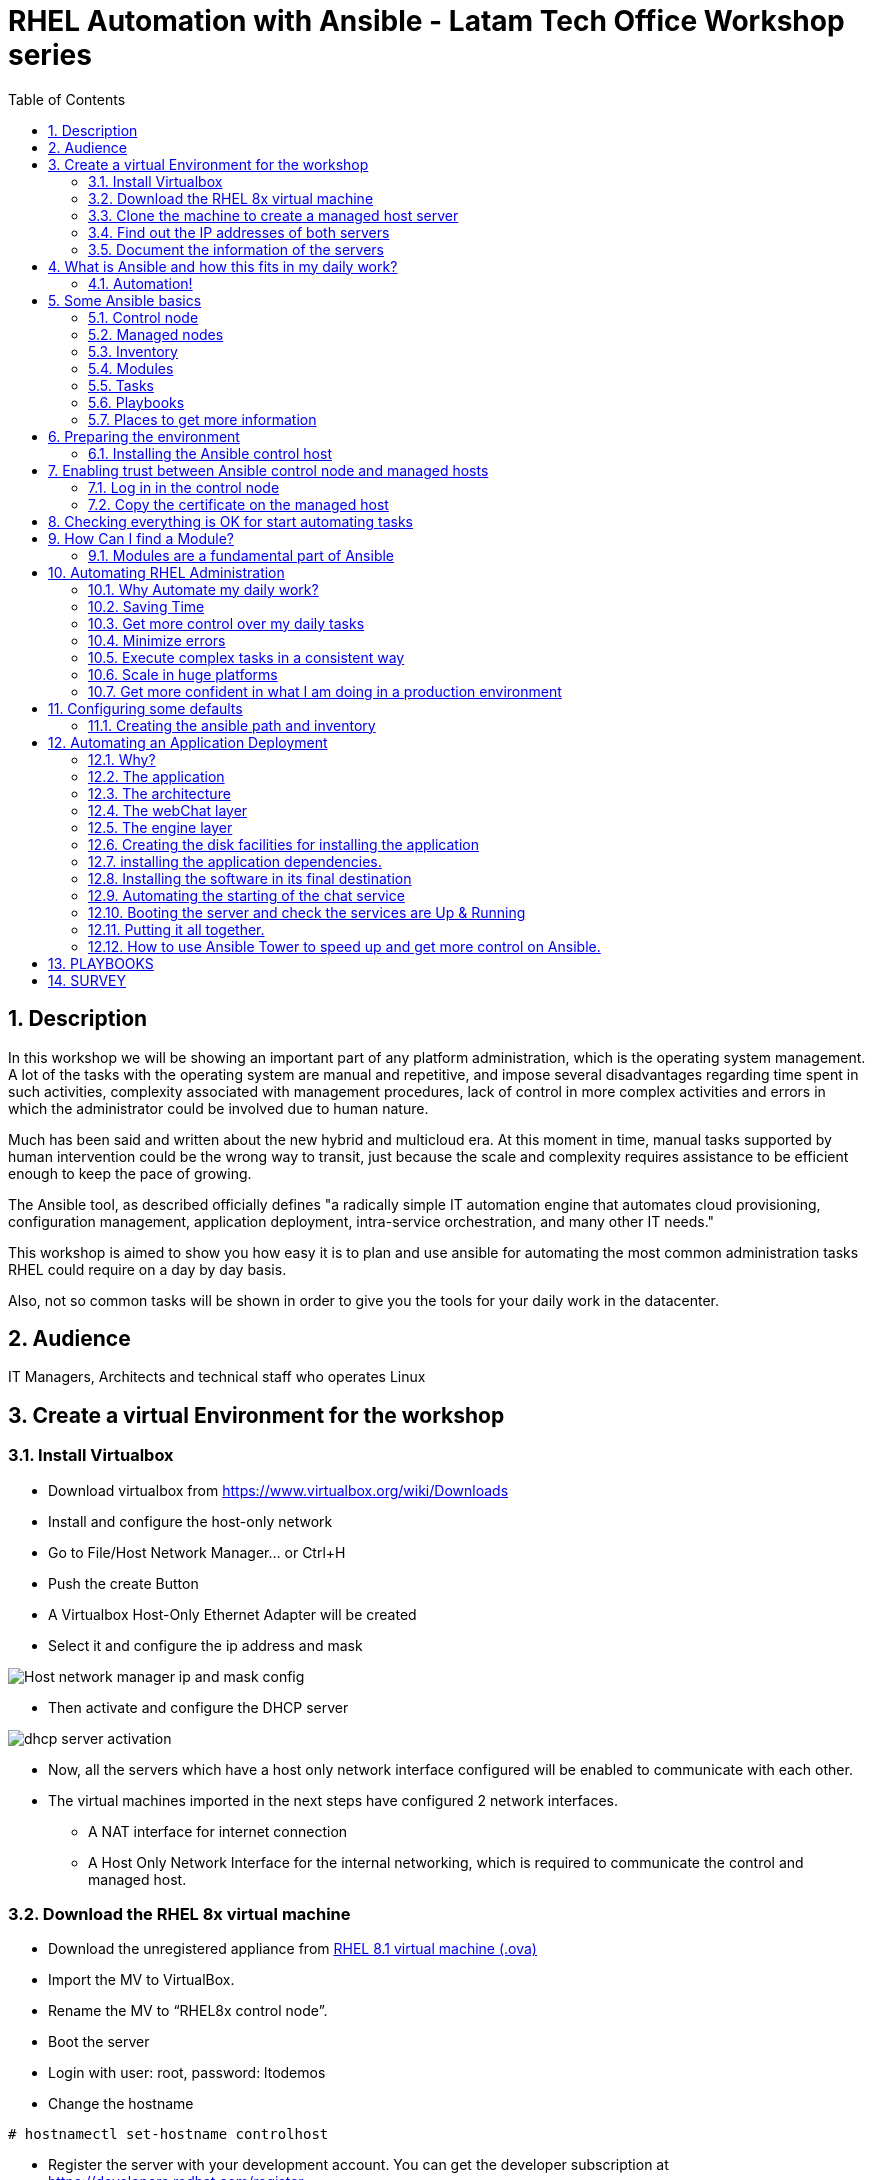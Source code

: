 :scrollbar:
:data-uri:
:toc2:
:imagesdir: images

= RHEL Automation with Ansible - Latam Tech Office Workshop series

:numbered:

== Description

In this workshop we will be showing an important part of any platform administration, which is the operating system management. A lot of the tasks with the operating system are manual and repetitive, and impose several disadvantages regarding time spent in such activities, complexity associated with management procedures, lack of control in more complex activities and errors in which the administrator could be involved due to human nature.

Much has been said and written about the new hybrid and multicloud era. At this moment in time, manual tasks supported by human intervention could be the wrong way to transit, just because the scale and complexity requires assistance to be efficient enough to keep the pace of growing.

The Ansible tool, as described officially defines  "a radically simple IT automation engine that automates cloud provisioning, configuration management, application deployment, intra-service orchestration, and many other IT needs." 

This workshop is aimed to show you how easy it is to plan and use ansible for automating the most common administration tasks RHEL could require on a day by day basis.

Also, not so common tasks will be shown in order to give you the tools for your daily work in the datacenter.

== Audience
IT Managers, Architects and technical staff who operates Linux

== Create a virtual Environment for the workshop

=== Install Virtualbox

* Download virtualbox from https://www.virtualbox.org/wiki/Downloads
* Install and configure the host-only network 
* Go to File/Host Network Manager… or Ctrl+H
* Push the create Button
* A Virtualbox Host-Only Ethernet Adapter will be created
* Select it and configure the ip address and mask

image::host_network_manager_ip_mask_config.png[Host network manager ip and mask config]

* Then activate and configure the DHCP server

image::dhcp_activation.png[dhcp server activation]

* Now, all the servers which have a host only network interface configured will be enabled to communicate with each other.
* The virtual machines imported in the next steps have configured 2 network interfaces.
- A NAT interface for internet connection
- A Host Only Network Interface for the internal networking, which is required to communicate the control and managed host.

=== Download the RHEL 8x virtual machine


* Download the unregistered appliance from 
https://1drv.ms/u/s!AjxeDEQoUvfXmgEVes7JRvcp-Hpc?e=FVQN1G[RHEL 8.1 virtual machine (.ova)^]
* Import the MV to VirtualBox.
* Rename the MV to “RHEL8x control node”.
* Boot the server
* Login with user: root, password: ltodemos
* Change the hostname

[source,bash]
-----------------
# hostnamectl set-hostname controlhost
-----------------

* Register the server with your development account. You can get the developer subscription at https://developers.redhat.com/register.

[source,bash]
-----------------
# subscription-manager register --auto-attach
-----------------
* Introduce your username and password with your subscription credentials.
* Update the server

[source,bash]
-----------------
# yum update
-----------------

=== Clone the machine to create a managed host server

* Do a poweroff from the rhel server already installed
* From VirtualBox, select the MV and clone it executing (menu) machine/clone or (Ctrl-O) to clone the server to be a managed host.
* Define a new MAC address policy to a “generate a new MAC address for all network adapters”
* Change the name to “RHEL8x managed host”.
* Boot the server
* Login with user: root, password: ltodemos
* Change the hostname

[source,bash]
-----------------
# hostnamectl set-hostname managedhost
-----------------
* Register the server with your development account

[source,bash]
-----------------
# subscription-manager register --auto-attach
-----------------

* Introduce your username and password with your subscription credentials.

=== Find out the IP addresses of both servers

Login in both servers and check their IP addresses issuing

[source,bash]
-----------------
# ifconfig enp0s8
-----------------

Write down the ip for future references.

=== Document the information of the servers

Fill the table below.

[options="header"]
|=======================
|Server | ip address
|Control host |
|Managed host |
|=======================

[NOTE]
At this point you have 2 servers, a control host and a managed host. These are the servers you need to follow this workshop.

== What is Ansible and how this fits in my daily work?
=== Automation!

As the Encyclopedia Britannica defines, “automation can be defined as a technology concerned with performing a process by means of programmed commands combined with automatic feedback control to ensure proper execution of the instructions. The resulting system is capable of operating without human intervention.” 

Automation has been with us for years, indeed the evolution of humanity is based on the notion of “how do I automate a process with repetitive tasks, in order to be more accurate, precise and fast in the execution”.

History is plagued with stories of automation. Gutenberg Printing Press, The Ford’s production line, Coffee machines, Bread Making Machine, Spotify, Amazon online, etc, etc, etc.

In the IT world, automation is even more necessary to execute repetitive tasks to bring a system to its usability state. This is where Ansible comes in this movie.

From https://www.ansible.com/overview/how-ansible-works we can rescue the following description:

“Ansible is a radically simple IT automation engine that automates cloud provisioning, configuration management, application deployment, intra-service orchestration, and many other IT needs.”

The vast majority of activities you execute on a daily basis for managing and configuring your RHEL (or any other linux or windows OS) can be expressed as a playbook and done automatically on managed hosts.

The goal of this workshop is to propose to participants a practical view of what Ansible can do for helping administrators and developers execute repetitive tasks on the management side of RHEL, in order to be more productive in less time.

== Some Ansible basics

=== Control node

Any machine with Ansible installed. You can run commands and playbooks, invoking /usr/bin/ansible or /usr/bin/ansible-playbook, from any control node. You can use any computer that has Python installed on it as a control node - laptops, shared desktops, and servers can all run Ansible. However, you cannot use a Windows machine as a control node. You can have multiple control nodes.

=== Managed nodes

The network devices (and/or servers) you manage with Ansible. Managed nodes are also sometimes called “hosts”. Ansible is not installed on managed nodes.

=== Inventory

A list of managed nodes. An inventory file is also sometimes called a “hostfile”. Your inventory can specify information like IP address for each managed node. An inventory can also organize managed nodes, creating and nesting groups for easier scaling.

=== Modules 

The units of code Ansible executes. Each module has a particular use, from administering users on a specific type of database to managing VLAN interfaces on a specific type of network device. You can invoke a single module with a task, or invoke several different modules in a playbook.

=== Tasks

The units of action in Ansible. You can execute a single task once with an ad-hoc command.

=== Playbooks

Ordered lists of tasks, saved so you can run those tasks in that order repeatedly. Playbooks can include variables as well as tasks. Playbooks are written in YAML and are easy to read, write, share and understand. 

=== Places to get more information

|=======================
|https://docs.ansible.com/ansible/latest/network/getting_started/basic_concepts.html
|https://www.ansible.com/overview/how-ansible-work
|=======================

== Preparing the environment
=== Installing the Ansible control host
==== Log In in the Control Node

Use the root account with ltodemos password to log in to this server with the IP logged in previous steps.

[NOTE]
If you are in Windows you can download putty for conveniently create 2 entries for log in to the control and management hosts.

==== Finding the repository
[source,bash]
-----------------
# yum repolist all | grep -i ansible

ansible-2-for-rhel-8-x86_64-debug-rpms     Red Hat Ans disabled
ansible-2-for-rhel-8-x86_64-rpms           Red Hat Ans disabled
ansible-2-for-rhel-8-x86_64-source-rpms    Red Hat Ans disabled
Ansible-2.8-for-rhel-8-x86_64-debug-rpms   Red Hat Ans disabled
ansible-2.8-for-rhel-8-x86_64-rpms         Red Hat Ans disabled
ansible-2.8-for-rhel-8-x86_64-source-rpms  Red Hat Ans disabled
ansible-2.9-for-rhel-8-x86_64-debug-rpms   Red Hat Ans disabled
ansible-2.9-for-rhel-8-x86_64-rpms         Red Hat Ans disabled
ansible-2.9-for-rhel-8-x86_64-source-rpms  Red Hat Ans disabled
-----------------
==== Enabling the repository

[source,bash]
-----------------
# subscription-manager repos --enable ansible-2.9-for-rhel-8-x86_64-rpms
-----------------

==== Installing Ansible and its dependencies
[source,bash]
-----------------
# yum install ansible -y
-----------------

==== Check everything is ok
[source,bash]
-----------------
# ansible --version
ansible 2.9.2
config file = /etc/ansible/ansible.cfg
configured module search path = ['/root/.ansible/plugins/modules', '/usr/share/ansible/plugins/modules']
ansible python module location = /usr/lib/python3.6/site-packages/ansible
executable location = /usr/bin/ansible
python version = 3.6.8 (default, Oct 11 2019, 15:04:54) [GCC 8.3.1 20190507 (Red Hat 8.3.1-4)]
-----------------

[NOTE]
In this stage, everything is set up for going forward and start automation!

== Enabling trust between Ansible control node and managed hosts
To speed up any of the actions proposed in this workshop we recommend creating a trust domain, which is easy to do following a simple steps.

==== Log in in the control node

When asking for a password just press enter.

[source,bash]
-----------------
# ssh-keygen -t rsa

Generating public/private rsa key pair.
Enter file in which to save the key (/root/.ssh/id_rsa):
Enter passphrase (empty for no passphrase):
Enter same passphrase again:
Your identification has been saved in /root/.ssh/id_rsa.
Your public key has been saved in /root/.ssh/id_rsa.pub.
The key fingerprint is:
SHA256:Ka1jUHpXm0z7fZ1fJYCWqU5ejMmkJWbyj63Cu44I49s root@controlnode
The key's randomart image is:
+---[RSA 3072]----+
|                 |
|           +     |
|    . = o B .    |
|     B B @ + .   |
|    o = S B   . .|
|     o @ . . . .+|
|o  .  = =   . ..+|
|oo..o. o       .o|
|.ooE++.         .|
+----[SHA256]-----+
-----------------

==== Copy the certificate on the managed host

[source,bash]
-----------------
# ssh-copy-id root@managedhost

/usr/bin/ssh-copy-id: INFO: Source of key(s) to be installed: "/root/.ssh/id_rsa.pub"
/usr/bin/ssh-copy-id: INFO: attempting to log in with the new key(s), to filter out any that are already installed
/usr/bin/ssh-copy-id: INFO: 1 key(s) remain to be installed -- if you are prompted now it is to install the new keys
root@192.168.56.121's password:

Number of key(s) added: 1

Now try logging into the machine, with:   ssh root@192.168.56.121
and check to make sure that only the key(s) you wanted were added.
-----------------

[NOTE]
Now there is trust between control and managed host. We are ready for the next step.

== Checking everything is OK for start automating tasks

Our first task is to check if our control node is able to execute a module on the managed host. This is very simple executing an ad-hoc command.

From control node execute the following command replacing ipmanagedhosts with the IP address of your managed host

[source, bash]
-------------------
# ansible all -i 'ip_of_managed_hosts,' -m ping

ipmanagedhosts | SUCCESS => {
    "ansible_facts": {
        "discovered_interpreter_python": "/usr/libexec/platform-python"
    },
    "changed": false,
    "ping": "pong"
}
-------------------

An example with the ip 192.168.56.119 as the managed host.

[source, bash]
-------------------
# ansible all -i '192.168.56.119,' -m ping

192.168.56.119 | SUCCESS => {
    "ansible_facts": {
        "discovered_interpreter_python": "/usr/libexec/platform-python"
    },
    "changed": false,
    "ping": "pong"
}
-------------------

[NOTE]
Look at the tag “ping” at the end of the JSON returned. If everything is ok, the result is “pong”

[NOTE]
Ping Module: This module is used to connect to the host, verify a usable python and return pong on success

== How Can I find a Module?

=== Modules are a fundamental part of Ansible
Modules do a variety of tasks that can be included in playbooks for automating complex procedures.

The best part of modules is that they are very well documented, so is a nice journey to go to the big list and see what they can do for us.
Accessing the module documentation
https://docs.ansible.com/ansible/latest/modules/modules_by_category.html 
Let’s find our first module

We can run ad-hoc commands on managed hosts with the module “command”. 

The module can be found at:

https://docs.ansible.com/ansible/latest/modules/command_module.html?highlight=command

Let’s find out if the module can be executed as an ad-hoc command

[source,bash]
--------------------
#  ansible all -i '192.168.56.119,' -m command -a "cat /etc/motd"

192.168.56.119 | CHANGED | rc=0 >>
  _____          _   _    _       _
 |  __ \        | | | |  | |     | |
 | |__) |___  __| | | |__| | __ _| |_
 |  _  // _ \/ _` | |  __  |/ _` | __|
 | | \ \  __/ (_| | | |  | | (_| | |_
 |_|  \_\___|\__,_| |_|  |_|\__,_|\__|
  _   _______ ____        _
 | | |__   __/ __ \      | |
 | |    | | | |  | |   __| | ___ _ __ ___   ___  ___
 | |    | | | |  | |  / _` |/ _ \ '_ ` _ \ / _ \/ __|
 | |____| | | |__| | | (_| |  __/ | | | | | (_) \__ \
 |______|_|  \____/   \__,_|\___|_| |_| |_|\___/|___/
--------------------

So Far So Good!

== Automating RHEL Administration

=== Why Automate my daily work?

It is a good question. There are several reasons why automation could save my life as an administrator.

But, let me be clear. My job is important as an administrator, and it could be even more important if I use my time and effort wisely to propose new ways of executing tasks making my company make more revenue. Isn't that great?

We are going to look at the different perspectives why automation is so important as far as a RHEL administration is concerned.

=== Saving Time

First and foremost, automation can be used to save time. If I save time doing every day work, I can do more, but this is only the tip of the iceberg.

=== Get more control over my daily tasks

Having a tool that does exactly what it is supposed to do, all the time, could give administrators peace of mind doing repetitive configuration and deployment tasks. More control over my daily job with more confidence. 

=== Minimize errors

After a playbook is created and tested, it will be executed in exactly the same way, all the time. No human errors due to misspelled commands or enter key error.

=== Execute complex tasks in a consistent way

Every time a procedure is executed, no matter how complex it is, administrators could expect the same results, in one server or in a huge amount of them.

=== Scale in huge platforms

Ansible can assist to execute tasks in 1, 2 or n servers, locally or remotely located. The real power of ansible is the ability to delegate complex and extensive jobs to the angine in order to it to take care of the execution cna completion.
Document well my job

One of the nice features of ansible is that the output of every playbook executed could be used to document what happened in every run. This is proof of execution that can be used to create more complex management documents.

=== Get more confident in what I am doing in a production environment

When we often execute playbooks with predecible results every time, is natural to be confident about tasks otherwise need to be done manually and are prone to human errors.

== Configuring some defaults

For this workshop we need to create some defaults in order to have the basics to execute playbooks in a straightforward manner.

=== Creating the ansible path and inventory

[source,bash]
----------------------
# mkdir /root/ansible
# cd /root/ansible
# echo  $'[managedhosts] \nip_address' > inventory

The ipaddress must be replaced by the ip of the managed hosts. 

In the example below the ip address of the managed host in the lab is 192.168.56.119.

# echo  $'[managedhosts] \n192.168.56.119' > inventory

# more inventory
[managedhosts]
192.168.56.119
----------------------

== Automating an Application Deployment

=== Why?

Be repeatable when an application deployment is concerned is crucial to survive in this automated world, where virtualization and cloud naive applications have taken control of a lot of aspects of our data centers.

Having the ability to deploy complex layouts and architectures in a virtualized environment, on-premise or not, is part of being at the speed of the 4th revolution.

Automated scalability in many cases is the name of the game, so whether it is the first time the application is deployed or several instances are needed to keep up with the demand, we need tools that keep us apart from the time consuming and error prone manual tasks.

This workshop has the main goal of showing you how to use ansible to deploy an application, from the RHEL management perspective.

Let’s get our hands dirty from now on...

=== The application

For this workshop we are going to implement a simple yet powerful general purpose application that could be used for multiple purposes. This app is a simple service provider that can be customized for any requirement in which there exists the necessity of access to the services to obtain something… bare with me, so I am going to explain this in detail.

=== The architecture

image::apparchitecture.png[Architecture Diagram]

=== The webChat layer

This layer exposes through the port 8080 a web interface to interact with, also expose an api.

* https://server_ip:8080/chat redirect to the app
* https://server_ip:8080/api?chat&question= define a simple api to ask to the service

Needless to say that it needs the engine up & running for working properly.

=== The engine layer

This layer exposes through the port 9095 via linux sockets a chat service.

* server_ip:9095/chat can be interrogated with an ansible question.

This service is essential for the webChat layer to work properly.

=== Creating the disk facilities for installing the application

We need to copy the source code to our managed hosts. Every managed host has 2 devices on /dev for creating a volume group. Such is the case of:

- /dev/sdb
- /dev/sdc

We need to create a volume group out of these two devices. This volume group will be named as *chatbotVG*. Inside this volume group we are going to create a logical volume named *data*. This logical volume will be mounted in a directory called /home/chatbot. This needs to be translated to a Playbook for automating this OS admin tasks in a consistent way.

Let's begin by checking that boths devices are present

[source,bash]
---------------------
# vim chatbotCreateFilesystem.yml

---
  - name: Creating the chatbot filesystem

    hosts: '{{ hosts2manage | default("managedhosts") }}'

    become: yes
    become_user: root

    vars:
      disk1: "sdb"
      disk2: "sdc"

    tasks:

      - name: check {{disk1}}
        block:
          - name: checking for device /dev/{{disk1}}
            set_fact: proceedWithInstallation=yes
            when:  hostvars[inventory_hostname]["ansible_facts"]["devices"][disk1]
        rescue:
          - name: Device /dev/{{disk1}} does not exist!
            set_fact: proceedWithInstallation=no


      - name: check {{disk2}}
        block:
          - name: checking for device /dev/{{disk2}}
            set_fact: proceedWithInstallation=yes
            when:  hostvars[inventory_hostname]["ansible_facts"]["devices"][disk2]
        rescue:
          - name: Device /dev/sdc does not exist!
            set_fact: proceedWithInstallation=no
        when:
          - hostvars[inventory_hostname]['proceedWithInstallation']

---------------------

The playbook needs hosts to operate on. We are using here a JINJA2 template and the "default" filter to tell Ansible that hosts to operate on must be took from the defualt value, which is "hostsmanaged" or from "--extra-vars" values which needs to be defined as *--extra-vars* "hosts2manage=whichever host we need to operate on".  

We need to create filessystems and mount them, and this activities need privileges, so we are instructing Ansible to escalate privileges with *become* clause set to true. We are also telling Ansible to become to the root user, with *become_user* clause, to execute all the actions defined in the playbook's *tasks* section.

Here we have coded a Block. A block enables us to manage errors easily. We start with hosts: managedhosts as in inventory file has been set. For each IP address present in the group "managedhosts", ansible will execute the actions inside "TASKS" directive. 

We are going to check the "hostvars" content, which is populated when the *gather_facts* module is automatically executed. In this case we are checking the value of the dictionary with hostvars[inventory_hostname]["ansible_facts"]["devices"]["sdb"] (and sdc) to determine if sdb/sdc exist.

[NOTE]
https://docs.ansible.com/ansible/latest/modules/gather_facts_module.html[gather_facts module reference]

[NOTE]
hostvars is a dictionary keyed by each host.

In case one or both devices are not present, a fact is created called "proceedWithInstallation", which is global, that will be useful to execute the rest of our playbook. If this variable is set to "no", further installation won't be executed. This occurs in the *rescue* clause where we use *set_fact* module to update the "proceedWithIntsllation" variable.

The trick here is to use the *when* clause to check for the existance of the device in the facts gathered. 

*when:  hostvars[inventory_hostname]["ansible_facts"]["devices"]["sdb"]*

Here the *when* clause needs to check if this value is present with the keys "devices" and "sdb". 

After we check the existence of our devices we proceed to create the volume group and logical volume to be mounted.

So, let's see the next part of our playbook.

[source,bash]
--------------------
      - name: creating disk facilities
        block:
          - name: Creating chatbot Volume group.
            lvg:
              pvs: "/dev/{{disk1}},/dev/{{disk2}}"
              vg: "chatbotVG"
              pv_options: '-Z y'
              force: no
              state: present

          - name: Creating data Logical Volume.
            lvol:
              vg: "chatbotVG"
              lv: "data"
              size: 10g
              active: yes
              force: no
              state: present

          - name: Creating a XFS filesystem on lvm /dev/mapper/chatbotVG-data.
            filesystem:
              fstype: "xfs"
              dev: "/dev/mapper/chatbotVG-data"
              force: no

          - name: Creating the mounting point /home/chatbot.
            file:
              path: "/home/chatbot/"
              state: directory
              mode: '0700'

          - name: Mount the  filesystem.
            mount:
              path: "/home/chatbot"
              src: "/dev/mapper/chatbotVG-data"
              fstype: "xfs"
              opts: rw,nosuid,noexec
              state: mounted

        when:
          - hostvars[inventory_hostname]['proceedWithInstallation']


      - name: Error on disk creation results
        debug:
          msg: "An error occured when trying to create the disk facilities for the chatbot, aborting installation! {{hostvars[inventory_hostnam
e]['proceedWithInstallation']}}"
        when:
          - not hostvars[inventory_hostname]['proceedWithInstallation']
--------------------
          
Another block is created with a *when* clause to execute the procedure if both devices are present. 

The playbook proceeds with the following:

- Create a volume group called *chatbotVG* with "sdb" and "sdc" devices using *lvg* ansible module.
- Create a logical volume called *data* which size is 4 Gb using *lvol* ansible module.
- Create a filesystem XFS on "/dev/mapper/chatbotVG-data" using *filesystem* ansible module.
- Create a mount point called "/home/chatbot"  using *file* ansible module.
- Mount "/dev/mapper/chatbotVG-data" on "/home/chatbot" using *mount* ansible module.

So, the execution is pretty straighforward using *ansible-playbook* command.

[source, bash]
------------------
# ansible-playbook chatbotCreateFilesystem.yml -i ./inventory

PLAY [Creating the chatbot filesystem] ******************************************************************************************************************************************

TASK [Gathering Facts] ***************************************************************************************************************************************
ok: [192.168.56.119]

TASK [checking for device /dev/sdb] **************************************************************************************************************************
ok: [192.168.56.119]

TASK [checking for device /dev/sdc] **************************************************************************************************************************
ok: [192.168.56.119]

TASK [Creating chatbot Volume group.] ************************************************************************************************************************
changed: [192.168.56.119]

TASK [Creating data Logical Volume.] *************************************************************************************************************************
changed: [192.168.56.119]

TASK [Creating a XFS filesystem on lvm /dev/mapper/chatbotVG-data.] ******************************************************************************************
changed: [192.168.56.119]

TASK [Creating the mounting point /home/chatbot.] ************************************************************************************************************
changed: [192.168.56.119]

TASK [Mount the  filesystem.] ********************************************************************************************************************************
changed: [192.168.56.119]

TASK [Error on disk creation results] ************************************************************************************************************************
skipping: [192.168.56.119]

PLAY RECAP ***************************************************************************************************************************************************
192.168.56.119             : ok=8    changed=5    unreachable=0    failed=0    skipped=1    rescued=0    ignored=0

------------------

The playbook operates on the default value "hostsmanaged", nevertheless we can execute the playbook using different hosts, just by defining the "hosts2manage" variable on the command line like this:

[source, bash]
------------------
# ansible-playbook chatbotCreateFilesystem.yml -i ./inventory --extra-vars "hosts2manage=all"
------------------

Also, Every task executed has some hints of what just happened. 

* changed. It is shown when the task has been successfully executed and the action changes something in the remote host. This could be that, for example, the filesystem that did not exist was created.

* ok: nothing was changed on the remote host because, by the idempotent nature, ansible determined nothing had to be done in order to get the result expected.

* skipping: By a conditional condition, the task was skipped. In this playbook, a task that expects an error was not executed because there were no errorrs in the execution.

[NOTE] 
At this stage, the filesystem was created and mounted on "/home/chatbot". This directory will be used for cloning the github repository where the application is stored.

[NOTE]
Let's think about how we can reverse all these changes in a playbook.

=== installing the application dependencies.

The chatbot application is python 3 based, so we need to install python 3 on our remote servers. We are going to create a playbook for installing this package, but also check and install the required libraries if needed. When we say "if needed" we refer ourselves to the fact that ansible is an *idempotent tool*. Ansible will look to get to the desired state (installed). If the package or the libraries are already installed any of the actions associated will be executed.

[NOTE] 
Also, we will need to install *git* in order for the remote host to be able to clone the chatbot application repository.

Let's start by creating this playbook.

[NOTE] by now, we are creating independent Playbooks as big blocks, as far as simplicity of explanation is concerned. At the end we will be using the Ansible *import_playbook* directive to import every individual playbook and execute them as a whole.

[source,bash]
----------------------
# vim chatbotInstallPythonDependencies.yml

---
  - name: Installing software dependencies
    hosts: '{{ hosts2manage | default("managedhosts") }}'

    become: yes
    become_user: root
    
    gather_facts: no 
    
    tasks:
    
      - name: installing python 3
        yum: 
          name: python3
          state: latest
      
      - name: installing python 3 development tools
        yum: 
          name: python3-devel
          state: latest          

      - name: installing git
        yum: 
          name: git
          state: latest
   
      - name: installing firewalld
        yum: 
          name: firewalld
          state: latest
   
      - name: installing nltk
        pip:
          name: nltk
          state: latest
          extra_args: --no-cache-dir

      - name: installing tflearn
        pip:
          name: tflearn
          state: latest
          extra_args: --no-cache-dir

      - name: installing numpy
        pip:
          name: numpy
          state: latest
          extra_args: --no-cache-dir

      - name: installing tensorflow
        pip:
          name: tensorflow
          version: "1.5"
          extra_args: --no-cache-dir

      - name: installing flask
        pip:
          name: flask
          state: latest
          extra_args: --no-cache-dir

      - name: enable firewalld service
        systemd:
          name: firewalld
          state: started
          enabled: yes    
----------------------

We don't need to gather facts in this playbook, because we don´t need any host based variable to execute tasks, so we can speed up the execution of this playbook telling Ansible not to gather information from the server is operating on, with *gather_fact*.

The hosts where Ansible is operating on are those present in the *managedhosts* group of the inventory created previously. In our case is the IP Address 192.168.56.119. 

[NOTE]
You need to change the IP address according to your servers.

The tasks defined for this stage are:

* First, we need to be sure python 3 is installed, otherwise ansible needs to make sure the latest version is installed properly. This is done by the *yum* module which needs the package name (in this case python3) and the *state*. This flag tells ansible to install the package if not present or update it to the latest version if needed.

*- name: python3*
*- state: latest*

* GIT is also needed on the remote hosts. This is because in the following playbook we will need to clone the application repository. So, we use the *yum* module again to install it.

*- name: git*
*- state: latest*

We also need to ensure firewalld is installed...

* The following actions are related to the installation of some required libraries. In this case *nltk* for natural language processing, *numpy* for numerical calculations, *tflearn* and *tensorflow* for applying artificial intelligence to the chatbot, and *flask* for the creation of the web service delivered by webChat.py. The *pip* module only needs the *name* of the libraries that need to be installed.

Finally at the end of the playbook we start the firewalld service and make it permanent using the "systemd" module.

[source,bash]
----------------------
# ansible-playbook chatbotInstallPythonDependencies.yml -i ./inventory

PLAY [Installing software dependencies] **********************************************

TASK [installing python 3] ***********************************************************
changed: [192.168.56.119]

TASK [installing git] ****************************************************************
changed: [192.168.56.119]

TASK [installing firewalld] **********************************************************
changed: [192.168.56.119]

TASK [installing nltk] ***************************************************************
changed: [192.168.56.119]

TASK [installing tflearn] ************************************************************
changed: [192.168.56.119]

TASK [installing numpy] **************************************************************
ok: [192.168.56.119]

TASK [installing tensorflow] *********************************************************
changed: [192.168.56.119]

TASK [installing flask] **************************************************************
changed: [192.168.56.119]

TASK [enable firewalld service] ******************************************************
changed: [192.168.56.119]

PLAY RECAP ***************************************************************************
192.168.56.119             : ok=9    changed=8    unreachable=0    failed=0    skipped=0    rescued=0    ignored=0

----------------------

The first three tasks install python, git and firewalld, then it continues with the actions associated with libraries installation using the *module* pip. Each one is in charge of taking the library to the state desired, by default it is "installed". Finally firewalld is started for extra security.

At the end of the execution output you can notice a *PLAY RECAP*, which in turns indicates that a number of things were changed, in this case the installation of python 3, git, firewalld, python libraries installation and if needed, the starting of firewalld service. 

[source,bash]
----------------------
PLAY RECAP ***************************************************************************
192.168.56.119             : ok=9    changed=8    unreachable=0    failed=0    skipped=0    rescued=0    ignored=0
----------------------

[NOTE] 
In this stage we are sure all prerequisites are met for installing the application.

Now let's try to optimize this playbook. Remember the first directive of a developer... *Don't repeat yourself.*

The following snipped playbook reflects some changes to optimize the playbook we wrote in the previous section.

[source,bash]
------------------------
---
  - name: Installing software dependencies
  
    hosts: '{{ hosts2manage | default("managedhosts") }}'

    become: yes
    become_user: root

    gather_facts: no 
    
    tasks:
      - name: Setting default values
        set_fact: proceedWithInstallation=yes

      - name: Installing required packages
        block: 
          - name: yum install...
            yum: 
              name: "{{ item }}"
              state: latest
            loop: 
              - python3  
              - python3-devel
              - git
              - firewalld
        rescue:
          - name: Error installing required packages!
            set_fact: proceedWithInstallation=no

      - name: Installing required python libraries
        block: 
          - name: pip install...
            pip: 
              name: "{{ item }}"
              state: latest
              extra_args: --no-cache-dir
            loop: 
              - nltk
              - tflearn
              - numpy
              - flask
              
          - name: pip installing tensorflow
            pip: 
              name: tensorflow
              version: "1.5"
              extra_args: --no-cache-dir

        rescue:
          - name: Error installing requires python libraries!
            set_fact: proceedWithInstallation=no            

      - name: enable firewalld service
        systemd:
          name: firewalld
          state: started
          enabled: yes
------------------------

We are using the *loop* clause on each package manager module for execute a block of code using a list. This list is defined after the *loop* clause sun "-" dash to each item to operate on.

[source,bash]
------------------------
pip: 
  name: "{{ item }}"
  state: latest
  extra_args: --no-cache-dir
loop: 
  - nltk
  - tflearn
  - numpy
  - tensorflow
  - flask
------------------------

Using a ninja2 template we can instruct the *pip* module to operate on name "{{ item }}", wich is instantiated for each element of the list... in this case, nltk, tflear, numpy, ...

This way we can reduce the extension of the playbook and also make it more readable.

[source,bash]
----------------------
# ansible-playbook chatbotInstallPythonDependencies.yml -i ./inventory

PLAY [Installing software dependencies] **********************************************

TASK [Setting default values] ********************************************************
ok: [192.168.56.119]

TASK [yum install...] ****************************************************************
changed: [192.168.56.119] => (item=python3)
changed: [192.168.56.119] => (item=git)
changed: [192.168.56.119] => (item=firewalld)

TASK [pip install...] ****************************************************************
changed: [192.168.56.119] => (item=nltk)
changed: [192.168.56.119] => (item=tflearn)
ok: [192.168.56.119] => (item=numpy)
changed: [192.168.56.119] => (item=tensorflow)
changed: [192.168.56.119] => (item=flask)

TASK [enable firewalld service] ******************************************************
changed: [192.168.56.119]

PLAY RECAP ***************************************************************************
192.168.56.119             : ok=4    changed=3    unreachable=0    failed=0    skipped=0    rescued=0    ignored=0
----------------------

=== Installing the software in its final destination

For this phase, we need to clone the chatbot repository from github in the remote "/home/chatbot" filesystem. This directory contains all the sources and data needed to execute the ansible chat service.

We also need to open ports to get the application running properly and create the configuration files to manage the application as a service using the systemd facility.

[source,bash]
----------------------
# vim chatbotInstallSoftware.yml

---
  - name: Installing chatbot software

    hosts: '{{ hosts2manage | default("managedhosts") }}'

    become: yes
    become_user: root

    gather_facts: no
    
    tasks:

    - name: Setting reboot to "no" unless needed
      set_fact: reboot=no
      
    - name: Clonning the chatbot software repository
      git:
        repo: 'https://github.com/ltoRhelDemos/python-ansible-chatbot.git'
        dest: /home/chatbot/
        force: yes

    - name: copying files template to /etc/systemd/system
      copy:
        src: "{{ item }}"
        dest: /etc/systemd/system
        remote_src: yes
        mode: '0644'
      loop: 
        - /home/chatbot/ansibleChatbotEngine.service 
        - /home/chatbot/ansibleChatbotWebInterface.service

    - name: Openning the webservice ports
      firewalld:
        port: "{{ item }}"
        permanent: yes
        state: enabled
      loop:
        - 8080/tcp
        - 9095/tcp
      notify: "restart firewalld"
        
    handlers:
    - name: restarting the firewalld
      service:
        name: firewalld
        state: restarted
      listen: "restart firewalld"  

----------------------

The following steps are done:

* Using the *git* module we are cloning the chatbot application repository on "/home/chatbot" filesystem
* The *copy" module is used to copy the two configuration files needed for systemd to start, stop, enable, disable and get the status of our services, the chatbot engine and the web interface service.
* Then we use the *firewalld* module in order to open the ports 8085 and 9095 (tcp) making them permanent.
* If the ports are not opened then each task send a notification to the handler that is in charge of restarting the firewalld service.
* Only if any of the ports are opened then the handler for restarting the firewalld is triggered, rebooting the service.

[source,bash]
----------------------
# ansible-playbook chatbotInstallSoftware.yml -i ./inventory

PLAY [Installing chatbot software] ***************************************************

TASK [Setting reboot to "no" unless needed] ******************************************
ok: [192.168.56.119]

TASK [Clonning the chatbot software repository] **************************************
changed: [192.168.56.119]

TASK [copying files template to /etc/systemd/system] *********************************
changed: [192.168.56.119] => (item=/home/chatbot/ansibleChatbotEngine.service)
changed: [192.168.56.119] => (item=/home/chatbot/ansibleChatbotWebInterface.service)

TASK [Openning the webservice ports] *************************************************
changed: [192.168.56.119] => (item=8080/tcp)
changed: [192.168.56.119] => (item=9095/tcp)

RUNNING HANDLER [restarting the firewalld] *******************************************
changed: [192.168.56.119]

PLAY RECAP ***************************************************************************
192.168.56.129             : ok=5    changed=4    unreachable=0    failed=0    skipped=0    rescued=0    ignored=0

----------------------

The playbook is executed successfully having 6 changes, in this case the repository cloning, the systemd configuration files copied to "/etc/systemd/system" directory for manipulating our programs as services, the firewalld update to open 8080 and 9095 tcp ports and the firewalld process restart (if needed).

Now, our application is in the managed host ready to be executed to start the chat service. Let's first try to execute the engine manually on the managed host.

[source,bash]
----------------------
# ssh root@192.168.56.119

# cd /home/chatbot

# python3 serviceProvider.py

--------------------------------------------------------------------------

  _____          _   _    _       _
 |  __ \        | | | |  | |     | |
 | |__) |___  __| | | |__| | __ _| |_
 |  _  // _ \/ _` | |  __  |/ _` | __|
 | | \ \  __/ (_| | | |  | | (_| | |_
 |_|  \_\___|\__,_| |_|  |_|\__,_|\__|

  Service Provider Demo
  Alejandro Dirgan 2019


--------------------------------------------------------------------------
HELP:
--------------------------------------------------------------------------
to start server using other than default values use it with the parameters:
   serviceProvider.py [port=9095] [homedir=/tmp] [serviceName=serviceProvider] [verbose=True]

to stop the server:
   touch /tmp/serviceProvider.stop

to send command to server via command line where 0.0.0.0 is the ip (localhost)
   echo about | nc 0.0.0.0 9095

--------------------------------------------------------------------------
INFO:
--------------------------------------------------------------------------
True
/tmp/serviceProvider.pid
(init) starting serviceProvider!
(init) home directory is /tmp
(init) listening on port 9095
(init) this process is identified by: 14813
Found data preprocessed on disk!
found model on disk!
(eventLoop) entering event loop!

----------------------

This service is event driven, which means that it will get into an endless loop for accepting requests. 

From the control host we can try to access the engine with Ncat command.

[NOTE]
The syntax is very simple. Use the command "chat", then the parameter "question" followed by an equal sign "=" and the question substituting the spaces by underscores "_"

[source,bash]
----------------------
# echo chat question=who_are_you? | nc 192.168.56.119 9095

{"status": "(OK)", "response": {"tag": "who", "answer": "I am a robot that answers questions about Ansible"}}

# echo chat question=who_are_you? | nc 192.168.56.119 9095

{"status": "(OK)", "response": {"tag": "who", "answer": "I am a good chatter, specially if we talk about Ansible"}}

# echo chat question=are_you_a_robot? | nc 192.168.56.119 9095

{"status": "(OK)", "response": {"tag": "who", "answer": "I am a robot that answers questions about Ansible"}}

----------------------

As you can see, the engine is able to classify your questions and respond accordingly. The syntax for asking questions is very simple.

If we need to stop the service, we only are required to send a "stop" directive.

[source,bash]
----------------------
# echo stop | nc 192.168.56.119 9095
----------------------

[NOTE] 
Because this is toy service provider there is not security associated for stopping the service arbitrarily.

*The webChat*

Let's try the web interface so we can be sure everything is ok so far.

In another ssh session connected to the managed host start the webChat.py program.

[source,bash]
----------------------
# cd /home/chatbot

# python3 webChat.py

 * Serving Flask app "webChat" (lazy loading)
 * Environment: production
   Use a production WSGI server instead.
 * Debug mode: on
 * Running on http://0.0.0.0:8080/ (Press CTRL+C to quit)
 * Restarting with stat
 * Debugger is active!
 * Debugger PIN: 306-602-425
192.168.56.1 - - [14/Jan/2020 17:22:35] "GET / HTTP/1.1" 200 -
192.168.56.1 - - [14/Jan/2020 17:22:35] "GET /favicon.ico HTTP/1.1" 404 -

----------------------

For accessing the service, just start a browser and type *http://192.168.56.119:8080/chat*

If everything is ok, the following interface will be shown in the browser.

image::webChat.png[Ansible chatbot Web Interface]

Another way to interact with the chatbot is using its API directly.

From the browser access *http://192.168.56.119:8080/api?command=chat&question=who_are_you*

The response on the browser should be:

[source,bash]
----------------------
{
"response": {
"answer": "I am a good chatter, specially if talk about Ansible",
"tag": "who"
},
"status": "(OK)"
}
----------------------

[NOTE] 

Now it is time to start the application as a service and automate the application starting procedure with systemd. That is the goal of the following playbook.

=== Automating the starting of the chat service

Now that we are sure the application is installed and everything goes well it's time to automate the service start at boot time.

[source,bash]
----------------------
# vim chatbotStartServices.yml
---
  - name: Starting chatbot services

    hosts: '{{ hosts2manage | default("managedhosts") }}'

    become: yes
    become_user: root

    gather_facts: no

    tasks:

      - name: enable ansibleChatbotEngine service
        service:
          name: "{{ item }}"
          state: started
          enabled: yes
        loop:
          - ansibleChatbotEngine
          - ansibleChatbotWebInterface  

----------------------

Enabling the services is an easy task using *systemd module*. For both services we are going to start them with the *enable* directive in order to ansible, not only to start the services, but making them automatically restarting at boot time.

Let's execute the playbook.

[source,bash]
----------------------
# ansible-playbook chatbotStartServices.yml -i ./inventory

PLAY [Starting chatbot services] *****************************************************

TASK [enable ansibleChatbotEngine service] *******************************************
changed: [192.168.56.119] => (item=ansibleChatbotEngine)
changed: [192.168.56.119] => (item=ansibleChatbotWebInterface)

PLAY RECAP ***************************************************************************
192.168.56.119             : ok=1    changed=1    unreachable=0    failed=0    skipped=0    rescued=0    ignored=0
----------------------

After the execution we see that both services were changed to *started*.

The goal of the playbook is, finally, having the chatbot service up & running. After this we can check the service on the browser using the following address *https://192.168.56.119:8080/chat*.

=== Booting the server and check the services are Up & Running

This is the final step to be done in order to guarantee the service will survive to the server boot. In this case, the following playbook only execute a reboot and wait for the server to boot up.

[source,bash]
----------------------
---
  - hosts: '{{ hosts2manage | default("managedhosts") }}'
    name: Rebooting...
    gather_facts: no
    
    tasks:
    
    - name: Reboot host and wait for it to restart
      reboot:
        msg: "Reboot initiated by Ansible"
        connect_timeout: 5
        reboot_timeout: 60
        pre_reboot_delay: 0
        post_reboot_delay: 30
        test_command: "systemctl is-active ansibleChatbotEngine --quiet && systemctl is-active ansibleChatbotWebInterface --quiet"
----------------------

The playbook uses the *reboot module* in which we are specifying to wait 30 seconds until the server is up again. Also look at the test_command parameter at the end. We are using a composed bash shell command using systemd with is-active parameter which, is both service are up, returns 0. 

[source,bash]
----------------------
# ansible-playbook chatbotRebootServer.yml -i ./inventory

PLAY [Rebooting...] *************************************************************************************************

TASK [Reboot host and wait for it to restart] *********************************************************************************************************************
changed: [192.168.56.126]

PLAY RECAP **********************************************************************************************************
192.168.56.126             : ok=1    changed=1    unreachable=0    failed=0    skipped=0    rescued=0    ignored=0

----------------------

The result is ok=1, changed=1. In this case the reboot was executed successfully and the test_command passed.

=== Putting it all together.

We have been creating ans executing different playbooks for different tasks:

* *chatbotCreateFileSystem.yml* for Creating the filesystem and mount /home/chatbot to receive the application
* *chatbotInstallPythonDependencies.yml* for Installing all software dependencies
* *chatbotInstallSoftware.yml* for installing the application itself and some configuration files
* *chatbotStartServices.yml* for starting the services and make them permanent after reboot
* *chatbotRebootServer.yml* for rebooting the server and check the services were invoked successfully after reboot

This completes the whole installation cycle of the chatbot. But how to execute this using one playbook?.

Two ways we can use to create a unique playbook that can be executed by ansible.

* Using import_playbook in order to import all the playbooks created previously. 

Let's create a masterPlaybook.

[source,bash]
----------------------
# vim chatbotMasterPlaybook.yml

--- 
  - name: Chatbot Master Playbook 
    gather_facts: no

    hosts: "all"
    
  - name: Importing chatbotCreateFilesystem 
    import_playbook: chatbotCreateFilesystem.yml hosts2manage="{{ h2m | default("managedhosts") }}"
    
  - name: Importing chatbotInstallPythonDependencies 
    import_playbook: chatbotInstallPythonDependencies.yml hosts2manage="{{ h2m | default("managedhosts") }}"
    when: 
      - hostvars[inventory_hostname]['proceedWithInstallation']
    
  - name: Importing chatbotInstallSoftware 
    import_playbook: chatbotInstallSoftware.yml hosts2manage="{{ h2m | default("managedhosts") }}"
    when: 
      - hostvars[inventory_hostname]['proceedWithInstallation']
    
  - name: Importing chatbotStartServices
    import_playbook: chatbotStartServices.yml hosts2manage="{{ h2m | default("managedhosts") }}"
    when: 
      - hostvars[inventory_hostname]['proceedWithInstallation']

  - name: Importing chatbotRebootServer
    import_playbook: chatbotRebootServer.yml hosts2manage="{{ h2m | default("managedhosts") }}"
    when: 
      - hostvars[inventory_hostname]['proceedWithInstallation'] 
      - hostvars[inventory_hostname]['reboot'] 
----------------------

After saving this playbook, the execution will be importing the previously created playbooks and those will be executed in the order they appear.

[source,bash]
----------------------
# ansible-playbook chatbotMasterPlaybook.yml -i ./inventory

PLAY [Creating chatbot filesystem] ******************************************************************************************************************************************

TASK [Gathering Facts] ***************************************************************************************************************************************
ok: [192.168.56.119]

TASK [checking for device /dev/sdb] **************************************************************************************************************************
ok: [192.168.56.119]

TASK [checking for device /dev/sdc] **************************************************************************************************************************
ok: [192.168.56.119]

TASK [Creating chatbot Volume group.] ************************************************************************************************************************
changed: [192.168.56.119]

TASK [Creating data Logical Volume.] *************************************************************************************************************************
changed: [192.168.56.119]

TASK [Creating a XFS filesystem on lvm /dev/mapper/chatbotVG-data.] ******************************************************************************************
changed: [192.168.56.119]

TASK [Creating the mounting point /home/chatbot.] ************************************************************************************************************
changed: [192.168.56.119]

TASK [Mount the  filesystem.] ********************************************************************************************************************************
changed: [192.168.56.119]

TASK [Error on disk creation results] ************************************************************************************************************************
skipping: [192.168.56.119]

PLAY [Installing software dependencies] ******************************************************************************************************************************************

TASK [installing python 3.6] *********************************************************************************************************************************
changed: [192.168.56.119]

TASK [installing git] ****************************************************************************************************************************************
changed: [192.168.56.119]

TASK [installing nltk] ***************************************************************************************************************************************
changed: [192.168.56.119]

TASK [installing tflearn] ************************************************************************************************************************************
changed: [192.168.56.119]

TASK [installing numpy] **************************************************************************************************************************************
ok: [192.168.56.119]

TASK [installing tensorflow] *********************************************************************************************************************************
changed: [192.168.56.119]

TASK [installing flask] **************************************************************************************************************************************
changed: [192.168.56.119]

PLAY [Installing chatbot software] ******************************************************************************************************************************************

TASK [Cloning the chatbot software repository] **************************************************************************************************************
changed: [192.168.56.119]

TASK [copying ansibleChatbotEngine.service template to /etc/systemd/system] ****************************************************************************************
changed: [192.168.56.119]

TASK [copying ansibleChatbotWebInterface.service template to /etc/systemd/system] ****************************************************************************
changed: [192.168.56.119]

TASK [Opening the webservice port 8080] *********************************************************************************************************************
changed: [192.168.56.119]

TASK [Opening the engine port 9095] *************************************************************************************************************************
changed: [192.168.56.119]

TASK [restarting the firewalld] ******************************************************************************************************************************
changed: [192.168.56.119]

PLAY [Starting chatbot services] ******************************************************************************************************************************************

TASK [enable ansibleChatbotEngine service] *************************************************************************************************************************
changed: [192.168.56.119]

TASK [enable ansibleChatbotWebInterface service] *************************************************************************************************************
changed: [192.168.56.119]

PLAY [Rebooting...] ******************************************************************************************************************************************

TASK [Reboot host and wait for it to restart] ****************************************************************************************************************
changed: [192.168.56.119]

PLAY RECAP ***************************************************************************************************************************************************
192.168.56.119             : ok=24   changed=20   unreachable=0    failed=0    skipped=1    rescued=0    ignored=0

----------------------

After this execution, the application will be up and running and the server will be accessible to interact with.

* Another way to consolidate all the playbooks created is saving all individual files in a consolidated playbook. This way only one file needs to be saved and executed. The drawbacks of this approach is the scalability. The modularity of manipulating isolated playbooks and then combined on one master using imports is much more maintainable, easy to read and scalable.

=== How to use Ansible Tower to speed up and get more control on Ansible.

From Ansible Tower Documentation we can obtain a very brief description of what Tower is and how it can help us to be more productives.

"Ansible Tower (formerly ‘AWX’) is a web-based solution that makes Ansible even more easy to use for IT teams of all kinds. It’s designed to be the hub for all of your automation tasks.

Tower allows you to control access to who can access what, even allowing sharing of SSH credentials without someone being able to transfer those credentials. Inventory can be graphically managed or synced with a wide variety of cloud sources. It logs all of your jobs, integrates well with LDAP, and has an amazing browsable REST API. Command line tools are available for easy integration with Jenkins as well. Provisioning callbacks provide great support for autoscaling topologies."

The first step we need to take is installing Tower on a server. For this workshop's purpose we are going to install the Tower application in the same server as ansible was installed in the first place. For this, we propose to create a playbook for automating this installation.

login in the ansile server, go to /root/ansible and create the following playbook.

[source,bash]
---------------------
# vim installTower.yml

---
  - hosts: tower

    name: Ansible Tower Installation
    gather_facts: no

    vars:
      dest: '/root/tower'
      source: 'https://releases.ansible.com/ansible-tower/setup/ansible-tower-setup-latest.tar.gz'
      filename: 'ansible-tower-setup-latest.tar.gz'

    tasks:

    - name: installing tar package
      yum:
        name: tar
        state: latest

    - name: Create a directory if it does not exist
      file:
        path: '{{ dest }}'
        state: directory
        mode: '0700'

    - name: Getting the software
      get_url:
        url: '{{ source }}'
        dest: '{{ dest }}/{{ filename }}'

    - name: Extracting package
      unarchive:
        src: '{{ dest }}/ansible-tower-setup-latest.tar.gz'
        dest: '{{ dest }}/.'
        remote_src: yes

    - name: get the final directory
      shell: 'ls -d {{dest}}/*/'
      register: finalDir

    - name: Setting admin password
      lineinfile:
        path: '{{ finalDir.stdout }}inventory'
        state: present
        regexp: "^admin_password=''"
        line: "admin_password='ltodemos'"

    - name: Setting database password
      lineinfile:
        path: '{{ finalDir.stdout }}inventory'
        state: present
        regexp: "^pg_password=''"
        line: "pg_password='ltodemos'"

    - name: Setting rabbit mq password
      lineinfile:
        path: '{{ finalDir.stdout }}inventory'
        state: present
        regexp: "^rabbitmq_password=''"
        line: "rabbitmq_password='ltodemos'"

    - name: Installing Tower
      shell: './setup.sh'
      args:
        chdir: '{{ finalDir.stdout }}'
      register: output
      
    - name: Reboot host and wait for it to restart
      reboot:
        msg: "Rebooting the server"
        connect_timeout: 5
        reboot_timeout: 600
        pre_reboot_delay: 0
        post_reboot_delay: 30
        test_command: "whoami"

---------------------

This playbook can be executed using the ansible-playbook command as follows. The inventory file need to be modified though.

[source,bash]
---------------------------------
# vim inventory

[managedhosts]
192.168.56.119

[tower]
192.168.56.120

# ansible-playbook installTower -i .

PLAY [Ansible Tower Installation] ****************************************************************************************************************************

TASK [installing tar package] ********************************************************************************************************************************
ok: [localhost]

TASK [Create a directory if it does not exist] ***************************************************************************************************************
ok: [localhost]

TASK [Getting the software] **********************************************************************************************************************************
ok: [localhost]

TASK [Extracting package] ************************************************************************************************************************************
changed: [localhost]

TASK [get the final directory] *******************************************************************************************************************************
changed: [localhost]

TASK [Setting admin password] ********************************************************************************************************************************
changed: [localhost]

TASK [Setting database password] *****************************************************************************************************************************
changed: [localhost]

TASK [Setting rabbit mq password] ****************************************************************************************************************************
changed: [localhost]

TASK [Installing Tower] **************************************************************************************************************************************
changed: [localhost]

TASK [Reboot host and wait for it to restart] ****************************************************************************************************************
---------------------------------

The playbook change the *inventory* configuration file in those lines where a password is needed. In particular for *admin account*. The password we are changing to is *ltodemos*. *Admin + ltodemos* is going to be our credentials to access the service using:

[source,bash]
---------------------------------
http://192.168.56.120
---------------------------------

The login screen will prompt for a user and a password. Use *admin* username and *ltodemos* password to access tower app from the browser.

image::tower-login.png[Login Screen]

To use Tower we need to request a Trial license in http://ansible.con/license.

image::tower-license.png[Tower license can be purchased or requested as a Trial license to test the product]

When accessing Tower and register it using the license obtained in the previous step you'll be able to see the dashboard as we depicted it in the following image.

image::tower-dashboard.png[Tower Dashboard]

Now it is time to create a Job Template. From the Ansible Tower Documentation we have extracted:

"A job template is a definition and set of parameters for running an Ansible job. Job templates are useful to execute the same job many times. Job templates also encourage the reuse of Ansible playbook content and collaboration between teams. While the REST API allows for the execution of jobs directly, Tower requires that you first create a job template."

A job template is a visual realization of an ansible-playbook command and all the flags needed for execute the job. A job template defines the combination of a playbook from a project, an inventory, a credential and any other Ansible parameters required to run.

*Creating a Project*

Let's establish what we need to do for creating and executing a job template. In the first place we need to create a project. From official documentation "A Project is a logical collection of Ansible playbooks, represented in Tower." So, projects are mechanisms of defining a set of playbooks to pursue a goal.

For example, in our workshop, our goal is to install the ansible chatbot application. So, we need to create a project where all the playbooks created previously need to be defined. For doing this, we have two mechanisms. The first one is the recommended one which is to define a SCN repository for storing all the components of pur playbooks. 

The second method is using a local place to store the playbooks. For simplicity we are going to use this last method. 

Ansible tower maintains /var/lib/awx/projects/ in which we can create sub-folders for our projects. We need to be sure the folders and its content are accessible by the user *awx*.

[source,bash]
-------------------------
# cd /var/lib/awx/projects/
# git clone https://github.com/ltoRhelDemos/python-ansible-chatbot-playbooks.git
# chown -R awx:awx /var/lib/awx/projects/python-ansible-chatbot-playbooks
-------------------------

We have cloned the repository now all the playbooks created in this workshop are part of a project directory. This is going to be used in the project creation from tower gui. Go to project and push the PLUS button, then fill out all the values as the following image depicted.

image::tower-project.png[adding a project for chatbot installation]

*Creating Credentials*

In precious parts of this workshop we generated a ssh key on the ansible server, then copied it to each ansible host (managedhosts) where the playbooks were going to be executed. way there is no need to authenticate against those servers using username and password. Now we can do the same, but instead we are going to create a credential for these servers in order to authenticate using the root account. First select Credentials at the left menu and then push the PLUS button.

image::tower-credentials-add.png[Adding a credential]

Then fill out all the fields as depicted in the following image.

image::tower-credentials-machine.png[Credential creation]

After saving the credential is ready to be used in our next step.

*Creating an Inventory*

As in the command line, Tower requires an inventory to work against. In this case we are going to create one, indicating the managed host where we are going to operate with our job template.

Follow the steps depicted in the following images.

Push the PLUS button then Inventory in the pull down menu

image::tower-inventory-add.png[]

Fill out the fields and push the save button

image::tower-inventory-name.png[]

Push the groups button and then the PLUS button

image::tower-inventory-groups.png[]

Fill out the fields and push the save button

image::tower-inventory-groups-name.png[]

Now push the hosts button and the the PLUS button

image::tower-inventory-hosts.png[]

Fill out the fields and push the save button

image::tower-inventory-hosts-name.png[]

Push the groups button and in the emergent window select managedhosts group previously created, then press save

image::tower-inventory-hosts-groups.png[]

After saving the host is assigned to the managedhosts group

image::tower-inventory-hosts-groups-assigned.png[]

*Creating a Job Template*

Finally we are going to create a job template that we could execute or lauch to execute the chatbot installation playbooks.

In our case, we are going to create the template using the chatbotMasterPlaybook.yml

Follow the steps depicted in the following images.

Choose the Templates menu item on the left and push the PLUS button choosing Job template in the pull-down menu.

image::tower-template-add.png[]

Fill out all the fields in the image, choosing the inventory, project, playbook and credentials to be used, then save.

image::tower-template-name.png[]

After saving the template is going to be ready to be launched, in this case becoming a running job.

image::tower-template-list.png[]

When we launch the template, a job is created and automatically redirected to its information screen where the progress screen could be observed to understand how the playbook is being executed.

image::tower-template-job.png[]

The playbook is executed and the installation is completed with no errors. At this point in time the application is up and running after the server reboots and systemd starts the engine and the webchat services.

Let's access the application.

[source,bash]
------------------------------
http://192.168.56.119:8080/chat
------------------------------

image::chatbot.png[]

This concludes this workshop. I Hope this information will be useful to realize in your own terms how ansible can help you to be more productive and more consistent in your daily work!


== PLAYBOOKS

https://github.com/ltoRhelDemos/ansible-chatbot-installation-playbooks[Installation Playbooks]

https://github.com/ltoRhelDemos/ansible-chatbot-removal-playbooks[Removal Playbooks]

== SURVEY

https://forms.gle/AwTjgVhoPQ9e4gsUA[Evaluate US]






